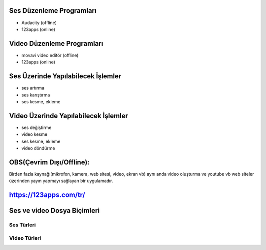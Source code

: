 Ses Düzenleme Programları
+++++++++++++++++++++++++

- Audacity (offline)
- 123apps (online)

Video Düzenleme Programları
+++++++++++++++++++++++++++

- movavi video editör (offline)
- 123apps (online)

Ses Üzerinde Yapılabilecek İşlemler
+++++++++++++++++++++++++++++++++++

- ses artırma
- ses karıştırma
- ses kesme, ekleme

Video Üzerinde Yapılabilecek İşlemler
+++++++++++++++++++++++++++++++++++++

- ses değiştirme
- video kesme
- ses kesme, ekleme
- video döndürme


OBS(Çevrim Dışı/Offline):
++++++++++++++++++++++++

Birden fazla kaynağı(mikrofon, kamera, web sitesi, video, ekran vb) aynı anda video oluşturma ve youtube vb web siteler üzerinden yayın yapmayı sağlayan  bir uygulamadır.

.. image:: /_static/images/sesvideo-obs.png
	:width: 400
	:alt: Alternative text

.. image:: /_static/images/sesvideo-videoprogram.png
	:width: 400
	:alt: Alternative text

https://123apps.com/tr/
+++++++++++++++++++++++

.. image:: /_static/images/sesvideo-sesprogram.png
	:width: 400
	:alt: Alternative text

.. raw:: pdf

   PageBreak
   
Ses ve video Dosya Biçimleri
++++++++++++++++++++++++++++

Ses Türleri
-----------

.. image:: /_static/images/sesvideo-ses.png
	:width: 400
	:alt: Alternative text

Video Türleri
-------------

.. image:: /_static/images/sesvideo-video.png
	:width: 400
	:alt: Alternative text


.. raw:: pdf

   PageBreak

